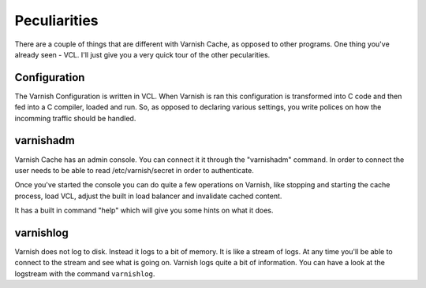 
Peculiarities
-------------

There are a couple of things that are different with Varnish Cache, as
opposed to other programs. One thing you've already seen - VCL. I'll
just give you a very quick tour of the other pecularities.

Configuration
~~~~~~~~~~~~~

The Varnish Configuration is written in VCL. When Varnish is ran this
configuration is transformed into C code and then fed into a C
compiler, loaded and run. So, as opposed to declaring various
settings, you write polices on how the incomming traffic should be
handled.


varnishadm
~~~~~~~~~~

Varnish Cache has an admin console. You can connect it it through the
"varnishadm" command. In order to connect the user needs to be able to
read /etc/varnish/secret in order to authenticate.

Once you've started the console you can do quite a few operations on
Varnish, like stopping and starting the cache process, load VCL,
adjust the built in load balancer and invalidate cached content.

It has a built in command "help" which will give you some hints on
what it does.

varnishlog
~~~~~~~~~~

Varnish does not log to disk. Instead it logs to a bit of memory. It
is like a stream of logs. At any time you'll be able to connect to the
stream and see what is going on. Varnish logs quite a bit of
information. You can have a look at the logstream with the command
``varnishlog``.




